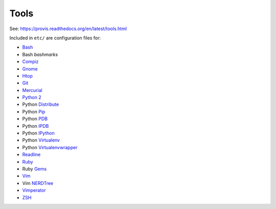 .. _tools:

Tools
=======
See: https://provis.readthedocs.org/en/latest/tools.html

Included in ``etc/`` are configuration files for:

* `Bash`_
*  Bash `bashmarks`
* `Compiz`_
* `Gnome`_
* `Htop`_
* `Git`_
* `Mercurial`_
* `Python 2`_
*  Python `Distribute`_
*  Python `Pip`_
*  Python `PDB`_
*  Python `IPDB`_
*  Python `IPython`_
*  Python `Virtualenv`_
*  Python `Virtualenvwrapper`_
* `Readline`_
* `Ruby`_
*  Ruby `Gems`_
* `Vim`_
*  Vim `NERDTree`_
* `Vimperator`_
* `ZSH`_

.. _Bash: https://www.gnu.org/software/bash/
.. _Compiz: http://www.compiz.org
.. _Gnome: http://www.gnome.org
.. _Git: http://git-scm.com/documentation
.. _Htop: http://htop.sourceforge.net
.. _IPDB: https://pypi.python.org/pypi/ipdb
.. _IPython: http://ipython.org/ipython-doc/stable/overview.html
.. _Mercurial: http://hgbook.red-bean.com/
.. _NERDTree: https://github.com/scrooloose/nerdtree
.. _PDB: https://docs.python.org/2/library/pdb.html
.. _Python: https://docs.python.org/2/
.. _Python 2: https://docs.python.org/2/
.. _Distribute: http://pythonhosted.org/distribute/index.html
.. _Pip: https://pip.pypa.io/en/latest/
.. _Readline: http://cnswww.cns.cwru.edu/php/chet/readline/rltop.html
.. _Ruby: https://www.ruby-lang.org/en/documentation/
.. _Gems: http://guides.rubygems.org/
.. _Vimperator: http://www.vimperator.org/vimperator
.. _Vim: http://www.vim.org/docs.ph
.. _Virtualenv: https://virtualenv.pypa.io/
.. _Virtualenvwrapper: https://bitbucket.org/dhellmann/virtualenvwrapper
.. _ZSH: http://zsh.sourceforge.net/Guide/zshguide.html
